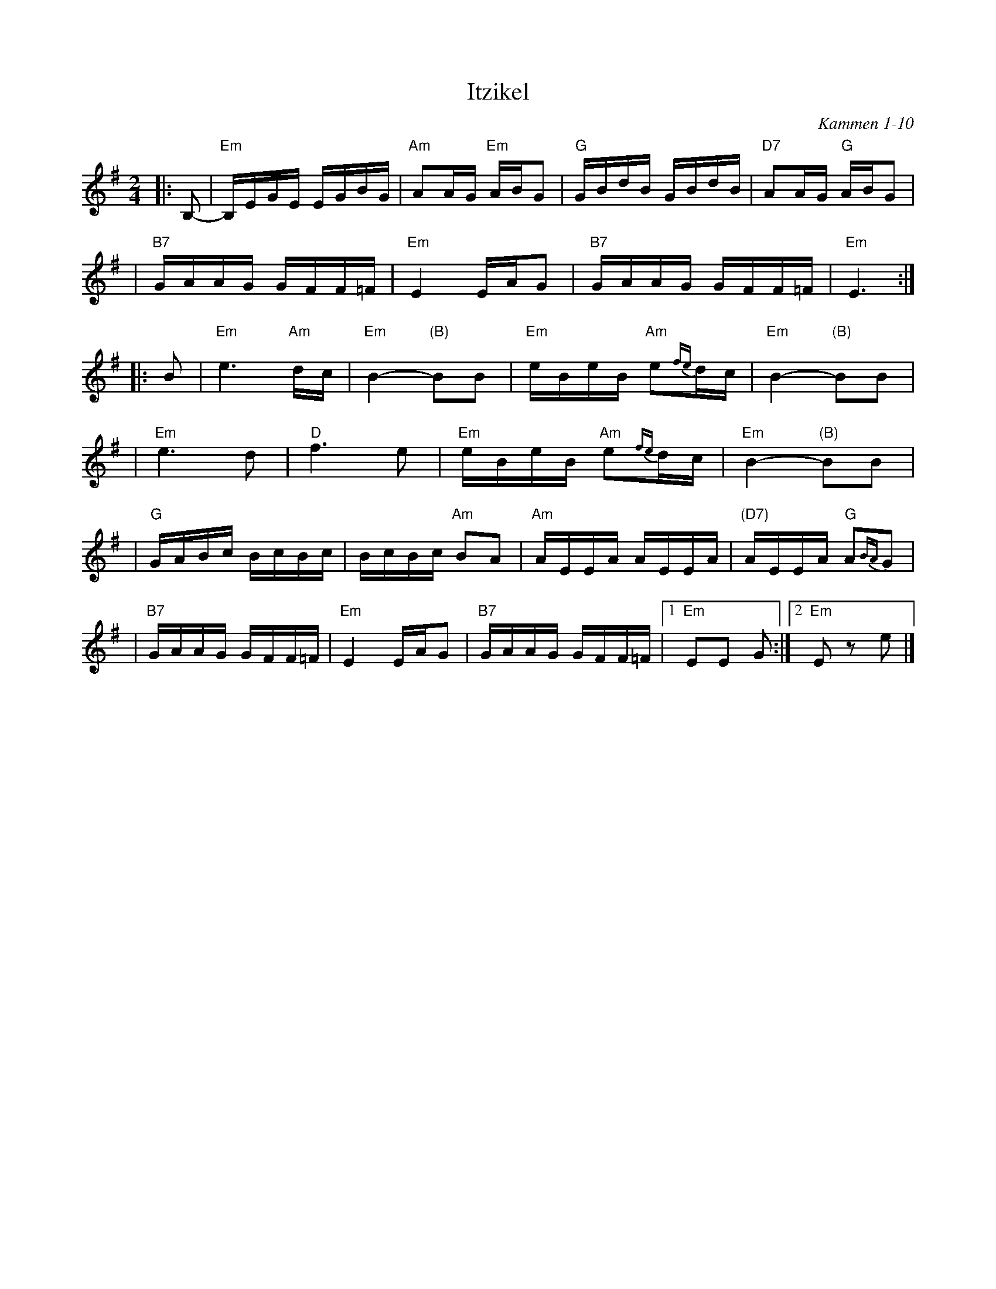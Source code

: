 X: 305
T: Itzikel
O: Kammen 1-10
R: freylach, bulgur
S: Marianne Cygnel
B: Kammen 1-10
D:
Z: John Chambers <jc:trillian.mit.edu> http://trillian.mit.edu/~jc/music/
N:
M: 2/4
L: 1/16
K: Em
|: B,2- \
| "Em"B,EGE EGBG | "Am"A2AG "Em"ABG2 | "G"GBdB GBdB | "D7"A2AG "G"ABG2 |
| "B7"GAAG GFF=F | "Em"E4 EAG2 |  "B7"GAAG GFF=F | "Em"E6 :|
|: B2 \
| "Em"e6 "Am"dc | "Em"B4- "(B)"B2B2 | "Em"eBeB "Am"e2{fe}dc | "Em"B4- "(B)"B2B2 |
| "Em"e6 d2 | "D"f6 e2 | "Em"eBeB "Am"e2{fe}dc | "Em"B4- "(B)"B2B2 |
| "G"GABc BcBc | BcBc "Am"B2A2 | "Am"AEEA AEEA | "(D7)"AEEA "G"A2{BA}G2 |
| "B7"GAAG GFF=F | "Em"E4 EAG2 | "B7"GAAG GFF=F |1 "Em"E2E2 G2 :|2 "Em"E2z2 e2 |]
